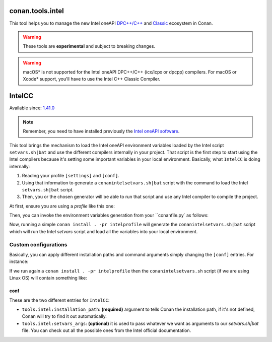 .. _conan_tools_intel:


conan.tools.intel
===================

This tool helps you to manage the new Intel oneAPI `DPC++/C++ <https://software.intel.com/content/www/us/en/develop/documentation/oneapi-dpcpp-cpp-compiler-dev-guide-and-reference/top.html>`_ and
`Classic <https://software.intel.com/content/www/us/en/develop/documentation/cpp-compiler-developer-guide-and-reference/top.html>`_ ecosystem in Conan.

.. warning::

    These tools are **experimental** and subject to breaking changes.

.. warning::

    macOS* is not supported for the Intel oneAPI DPC++/C++ (icx/icpx or dpcpp) compilers. For macOS or Xcode* support, you'll have to use the Intel C++ Classic Compiler.


IntelCC
=========

Available since: `1.41.0 <https://github.com/conan-io/conan/releases>`_


.. note::

    Remember, you need to have installed previously the `Intel oneAPI software <https://software.intel.com/content/www/us/en/develop/tools/oneapi/all-toolkits.html#gs.cgeofk>`_.


This tool brings the mechanism to load the Intel oneAPI environment variables loaded by the Intel script ``setvars.sh|bat`` and use the different compilers internally in your
project. That script is the first step to start using the Intel compilers because it's setting some important variables in your local environment.
Basically, what ``IntelCC`` is doing internally:

#. Reading your profile ``[settings]`` and ``[conf]``.
#. Using that information to generate a ``conanintelsetvars.sh|bat`` script with the command to load the Intel ``setvars.sh|bat`` script.
#. Then, you or the chosen generator will be able to run that script and use any Intel compiler to compile the project.


At first, ensure you are using a *profile* like this one:

.. code-block:: text
    :caption: intelprofile

    [settings]
    ...
    compiler=intel-cc
    compiler.mode=dpcpp
    compiler.version=2021.3
    compiler.libcxx=libstdc++
    build_type=Release
    [options]

    [build_requires]
    [env]
    CC=dpcpp
    CXX=dpcpp

    [conf]
    tools.intel:installation_path=/opt/intel/oneapi

Then, you can invoke the environment variables generation from your ``conanfile.py` as follows:

.. code-block:: python
    :caption: conanfile.py

    from conans import ConanFile
    from conan.tools.intel import IntelCC

    class App(ConanFile):
        settings = "os", "arch", "compiler", "build_type"

        def generate(self):
            intelcc = IntelCC(self)
            print(intelcc.installation_path)
            print(intelcc.command)
            intelcc.generate()


Now, running a simple ``conan install . -pr intelprofile`` will generate the ``conanintelsetvars.sh|bat`` script which will run the
Intel *setvars* script and load all the variables into your local environment.


Custom configurations
----------------------

Basically, you can apply different installation paths and command arguments simply changing the ``[conf]`` entries. For instance:

.. code-block:: text
    :caption: intelprofile

    [settings]
    ...
    compiler=intel-cc
    compiler.mode=dpcpp
    compiler.version=2021.3
    compiler.libcxx=libstdc++
    build_type=Release
    [options]

    [build_requires]
    [env]
    CC=dpcpp
    CXX=dpcpp

    [conf]
    tools.intel:installation_path=/opt/intel/oneapi
    tools.intel:setvars_args=--config="full/path/to/your/config.txt" --force

If we run again a ``conan install . -pr intelprofile`` then the ``conanintelsetvars.sh`` script (if we are using Linux OS) will contain something like:

.. code-block:: bash
    :caption: conanintelsetvars.sh

    . "/opt/intel/oneapi/setvars.sh" --config="full/path/to/your/config.txt" --force


conf
++++

These are the two different entries for ``IntelCC``:

- ``tools.intel:installation_path``: **(required)** argument to tells Conan the installation path, if it's not defined, Conan will try to find it out automatically.
- ``tools.intel:setvars_args``: **(optional)** it is used to pass whatever we want as arguments to our `setvars.sh|bat` file. You can check out all the possible ones from the Intel official documentation.
